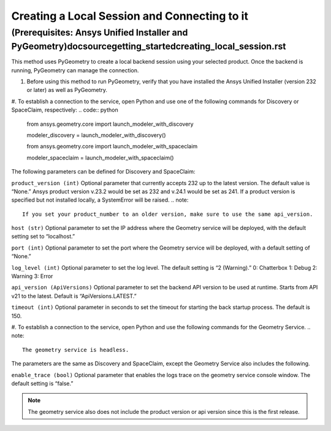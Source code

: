 .. _ref_creating_local_session:

Creating a Local Session and Connecting to it
==============================================
(Prerequisites: Ansys Unified Installer and PyGeometry)doc\source\getting_started\creating_local_session.rst
---------------------------------------------------------
This method uses PyGeometry to create a local backend session using your selected product. Once the backend is running, PyGeometry can manage the connection.

#. Before using this method to run PyGeometry, verify that you have installed the Ansys Unified Installer (version 232 or later) as well as PyGeometry.
#. To establish a connection to the service, open Python and use one of the following commands for Discovery or SpaceClaim, respectively:
.. code:: python
    from ansys.geometry.core import launch_modeler_with_discovery

    modeler_discovery = launch_modeler_with_discovery()

    from ansys.geometry.core import launch_modeler_with_spaceclaim

    modeler_spaceclaim = launch_modeler_with_spaceclaim()

The following parameters can be defined for Discovery and SpaceClaim:

``product_version (int)``
Optional parameter that currently accepts 232 up to the latest version. The default value is “None.” Ansys product version v.23.2 would be set as 232 and v.24.1 would be set as 241. If a product version is specified but not installed locally, a SystemError will be raised.
.. note::
    If you set your product_number to an older version, make sure to use the same api_version.

``host (str)``
Optional parameter to set the IP address where the Geometry service will be deployed, with the default setting set to “localhost.”

``port (int)``
Optional parameter to set the port where the Geometry service will be deployed, with a default setting of “None.”

``log_level (int)``
Optional parameter to set the log level. The default setting is “2 (Warning).”
0: Chatterbox
1: Debug
2: Warning
3: Error

``api_version (ApiVersions)``
Optional parameter to set the backend API version to be used at runtime. Starts from API v21 to the latest. Default is “ApiVersions.LATEST.”

``timeout (int)``
Optional parameter in seconds to set the timeout for starting the back startup process. The default is 150.

#. To establish a connection to the service, open Python and use the following commands for the Geometry Service.
.. note::
    The geometry service is headless.

.. code:: python
    from ansys.geometry.core import launch_modeler_with_geometry_service

    modeler_geometry_service = launch_modeler_with_geometry_service()

The parameters are the same as Discovery and SpaceClaim, except the Geometry Service also includes the following.

``enable_trace (bool)``
Optional parameter that enables the logs trace on the geometry service console window. The default setting is “false.”

.. note::
    The geometry service also does not include the product version or api version since this is the first release.